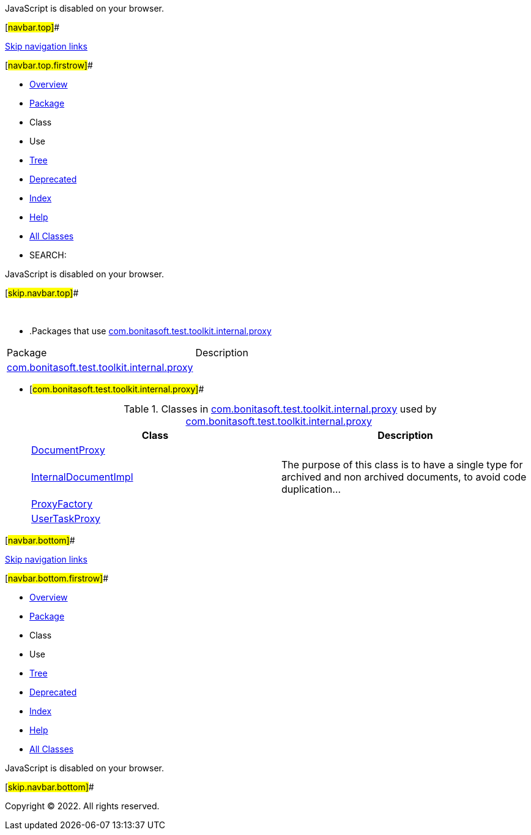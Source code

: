 JavaScript is disabled on your browser.

[#navbar.top]##

link:#skip.navbar.top[Skip navigation links]

[#navbar.top.firstrow]##

* link:../../../../../../index.html[Overview]
* link:package-summary.html[Package]
* Class
* Use
* link:package-tree.html[Tree]
* link:../../../../../../deprecated-list.html[Deprecated]
* link:../../../../../../index-all.html[Index]
* link:../../../../../../help-doc.html[Help]

* link:../../../../../../allclasses.html[All Classes]

* SEARCH:

JavaScript is disabled on your browser.

[#skip.navbar.top]##

 

* .Packages that use link:package-summary.html[com.bonitasoft.test.toolkit.internal.proxy][.tabEnd]# #
[cols=",",options="header",]
|===============================================================================================
|Package |Description
|link:#com.bonitasoft.test.toolkit.internal.proxy[com.bonitasoft.test.toolkit.internal.proxy] | 
|===============================================================================================
* [#com.bonitasoft.test.toolkit.internal.proxy]##
+
.Classes in link:package-summary.html[com.bonitasoft.test.toolkit.internal.proxy] used by link:package-summary.html[com.bonitasoft.test.toolkit.internal.proxy][.tabEnd]# #
[width="100%",cols="50%,50%",options="header",]
|=======================================================================================================================
|Class |Description
|link:class-use/DocumentProxy.html#com.bonitasoft.test.toolkit.internal.proxy[DocumentProxy] | 
|link:class-use/InternalDocumentImpl.html#com.bonitasoft.test.toolkit.internal.proxy[InternalDocumentImpl] a|
The purpose of this class is to have a single type for archived and non archived documents, to avoid code duplication...

|link:class-use/ProxyFactory.html#com.bonitasoft.test.toolkit.internal.proxy[ProxyFactory] | 
|link:class-use/UserTaskProxy.html#com.bonitasoft.test.toolkit.internal.proxy[UserTaskProxy] | 
|=======================================================================================================================

[#navbar.bottom]##

link:#skip.navbar.bottom[Skip navigation links]

[#navbar.bottom.firstrow]##

* link:../../../../../../index.html[Overview]
* link:package-summary.html[Package]
* Class
* Use
* link:package-tree.html[Tree]
* link:../../../../../../deprecated-list.html[Deprecated]
* link:../../../../../../index-all.html[Index]
* link:../../../../../../help-doc.html[Help]

* link:../../../../../../allclasses.html[All Classes]

JavaScript is disabled on your browser.

[#skip.navbar.bottom]##

[.small]#Copyright © 2022. All rights reserved.#
